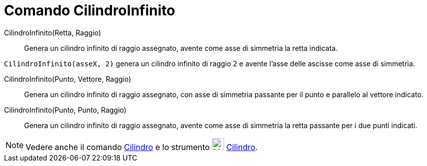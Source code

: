 = Comando CilindroInfinito

CilindroInfinito(Retta, Raggio)::
  Genera un cilindro infinito di raggio assegnato, avente come asse di simmetria la retta indicata.

[EXAMPLE]
====

`CilindroInfinito(asseX, 2)` genera un cilindro infinito di raggio 2 e avente l'asse delle ascisse come asse di
simmetria.

====

CilindroInfinito(Punto, Vettore, Raggio)::
  Genera un cilindro infinito di raggio assegnato, con asse di simmetria passante per il punto e parallelo al vettore
  indicato.

CilindroInfinito(Punto, Punto, Raggio)::
  Genera un cilindro infinito di raggio assegnato, avente come asse di simmetria la retta passante per i due punti
  indicati.

[NOTE]
====

Vedere anche il comando xref:/commands/Comando_Cilindro.adoc[Cilindro] e lo strumento
image:24px-Mode_cylinder.svg.png[Mode cylinder.svg,width=24,height=24] xref:/tools/Strumento_Cilindro.adoc[Cilindro].

====

